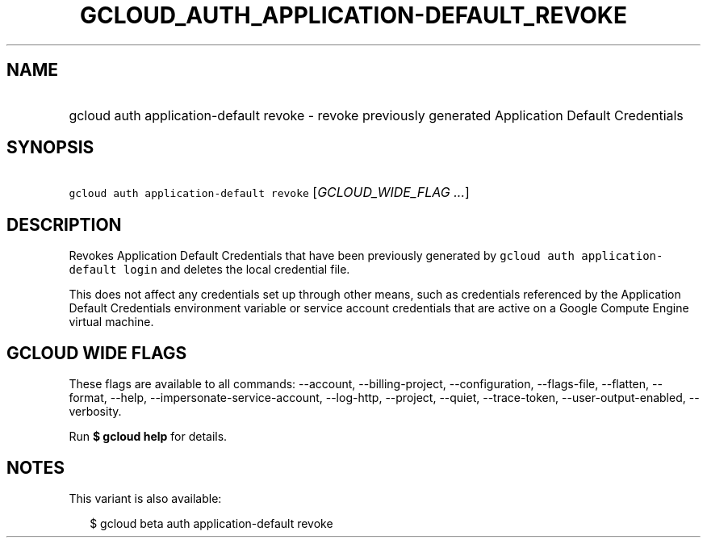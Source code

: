 
.TH "GCLOUD_AUTH_APPLICATION\-DEFAULT_REVOKE" 1



.SH "NAME"
.HP
gcloud auth application\-default revoke \- revoke previously generated Application Default Credentials



.SH "SYNOPSIS"
.HP
\f5gcloud auth application\-default revoke\fR [\fIGCLOUD_WIDE_FLAG\ ...\fR]



.SH "DESCRIPTION"

Revokes Application Default Credentials that have been previously generated by
\f5gcloud auth application\-default login\fR and deletes the local credential
file.

This does not affect any credentials set up through other means, such as
credentials referenced by the Application Default Credentials environment
variable or service account credentials that are active on a Google Compute
Engine virtual machine.



.SH "GCLOUD WIDE FLAGS"

These flags are available to all commands: \-\-account, \-\-billing\-project,
\-\-configuration, \-\-flags\-file, \-\-flatten, \-\-format, \-\-help,
\-\-impersonate\-service\-account, \-\-log\-http, \-\-project, \-\-quiet,
\-\-trace\-token, \-\-user\-output\-enabled, \-\-verbosity.

Run \fB$ gcloud help\fR for details.



.SH "NOTES"

This variant is also available:

.RS 2m
$ gcloud beta auth application\-default revoke
.RE

